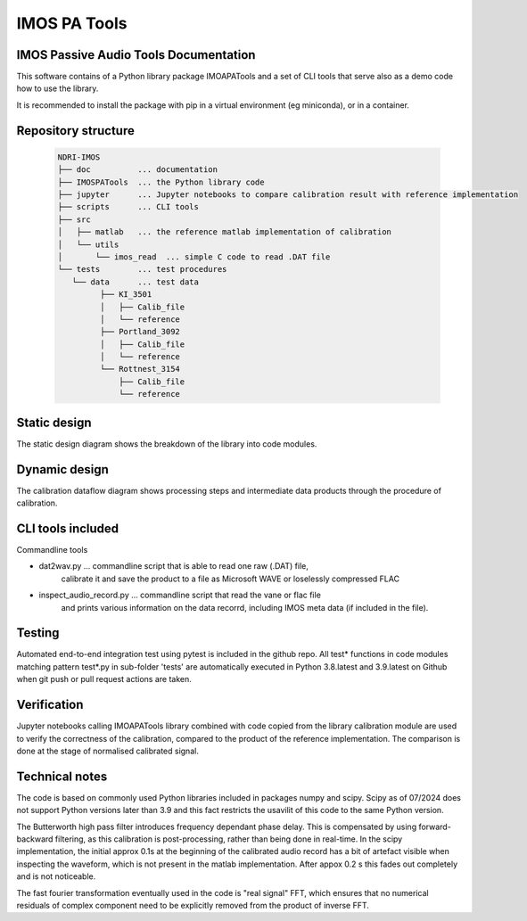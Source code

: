 ======================
IMOS PA Tools
======================

IMOS Passive Audio Tools Documentation
-----------------------------------------------------------------

This software contains of a Python library package IMOAPATools and a set of CLI tools that serve also as a demo code how to use the library.

It is recommended to install the package with pip in a virtual environment (eg miniconda), or in a container.

Repository structure
--------------------
  
   .. code-block::
  
      NDRI-IMOS
      ├── doc          ... documentation
      ├── IMOSPATools  ... the Python library code
      ├── jupyter      ... Jupyter notebooks to compare calibration result with reference implementation
      ├── scripts      ... CLI tools
      ├── src
      │   ├── matlab   ... the reference matlab implementation of calibration
      │   └── utils
      │       └── imos_read  ... simple C code to read .DAT file
      └── tests        ... test procedures
         └── data      ... test data
               ├── KI_3501
               │   ├── Calib_file
               │   └── reference
               ├── Portland_3092
               │   ├── Calib_file
               │   └── reference
               └── Rottnest_3154
                   ├── Calib_file
                   └── reference
         
   .. ::

Static design
-------------

The static design diagram shows the breakdown of the library into code modules.

.. image:: IMOSPATools_static_design.svg
   :alt: Static library design

Dynamic design
--------------

The calibration dataflow diagram shows processing steps and intermediate 
data products through the procedure of calibration.

.. image:: calibration_dataflow.svg
   :alt: Calibration dataflow diagram

CLI tools included
------------------

Commandline tools 

* dat2wav.py ... commandline script that is able to read one raw (.DAT) file,
                 calibrate it and save the product to a file as Microsoft WAVE
                 or loselessly compressed FLAC

* inspect_audio_record.py ... commandline script that read the vane or flac file 
                              and prints various information on the data recorrd,
                              including IMOS meta data (if included in the file).
   
Testing
-------
Automated end-to-end integration test using pytest is included in the github repo.
All test* functions in code modules matching pattern test*.py in sub-folder 'tests' 
are automatically executed in Python 3.8.latest and 3.9.latest on Github when 
git push or pull request actions are taken.

Verification
------------
Jupyter notebooks calling IMOAPATools library combined with code copied from the library 
calibration module are used to verify the correctness of the calibration, compared 
to the product of the reference implementation. The comparison is done at the stage 
of normalised calibrated signal.

Technical notes
----------------

The code is based on commonly used Python libraries included in packages numpy and scipy. 
Scipy as of 07/2024 does not support Python versions later than 3.9 and this fact
restricts the usavilit of this code to the same Python version.

The Butterworth high pass filter introduces frequency dependant phase delay. This is 
compensated by using forward-backward filtering, as this calibration is post-processing,
rather than being done in real-time. In the scipy implementation, the initial approx 0.1s
at the beginning of the calibrated audio record has a bit of artefact visible when 
inspecting the waveform, which is not present in the matlab implementation. After 
appox 0.2 s this fades out completely and is not noticeable.

The fast fourier transformation eventually used in the code is "real signal" FFT, which
ensures that no numerical residuals of complex component need to be explicitly removed 
from the product of inverse FFT.


